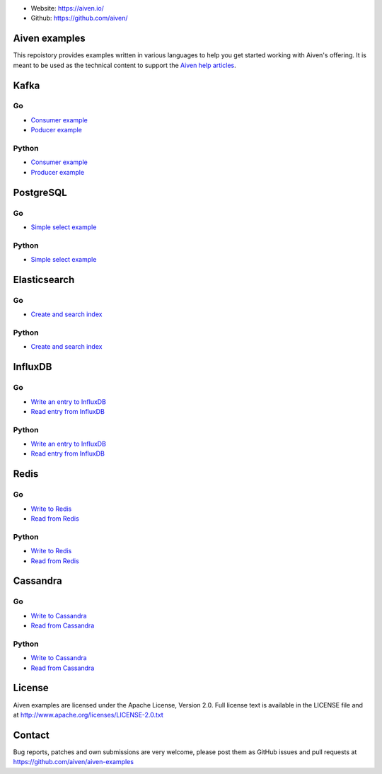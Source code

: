 - Website: https://aiven.io/
- Github: https://github.com/aiven/

.. image:: https://aiven.io/assets/img/aiven-logo.png
   :scale: 10%

Aiven examples
==============


This repoistory provides examples written in various languages to help you get started working with Aiven's offering.
It is meant to be used as the technical content to support the `Aiven help articles`_.

.. _Aiven help articles: https://help.aiven.io/

Kafka
=====
Go
--
- `Consumer example <kafka/go/consumer.go>`_
- `Poducer example <kafka/go/producer.go>`_
Python
------
- `Consumer example <kafka/python/consumer.py>`_
- `Producer example <kafka/python/producer.py>`_

PostgreSQL
==========
Go
--
- `Simple select example <postgresql/go/simple_select.go>`_
Python
------
- `Simple select example <postgresql/python/simple_select.py>`_

Elasticsearch
=============
Go
--
- `Create and search index <elasticsearch/go/index.go>`_
Python
------
- `Create and search index <elasticsearch/python/index.py>`_

InfluxDB
========
Go
--
- `Write an entry to InfluxDB <influxdb/go/write.go>`_
- `Read entry from InfluxDB <influxdb/go/read.go>`_
Python
------
- `Write an entry to InfluxDB <influxdb/python/write.py>`_
- `Read entry from InfluxDB <influxdb/python/read.py>`_

Redis
=====
Go
--
- `Write to Redis <redis/go/write.go>`_
- `Read from Redis <redis/go/read.go>`_
Python
------
- `Write to Redis <redis/python/write.py>`_
- `Read from Redis <redis/python/read.py>`_

Cassandra
=========
Go
--
- `Write to Cassandra <cassandra/go/write.go>`_
- `Read from Cassandra <cassandra/go/read.go>`_
Python
------
- `Write to Cassandra <cassandra/python/write.py>`_
- `Read from Cassandra <cassandra/python/read.py>`_

License
=======

Aiven examples are licensed under the Apache License, Version 2.0. Full license text is available in the LICENSE file and at
http://www.apache.org/licenses/LICENSE-2.0.txt

Contact
=======

Bug reports, patches and own submissions are very welcome, please post them as GitHub issues
and pull requests at https://github.com/aiven/aiven-examples
